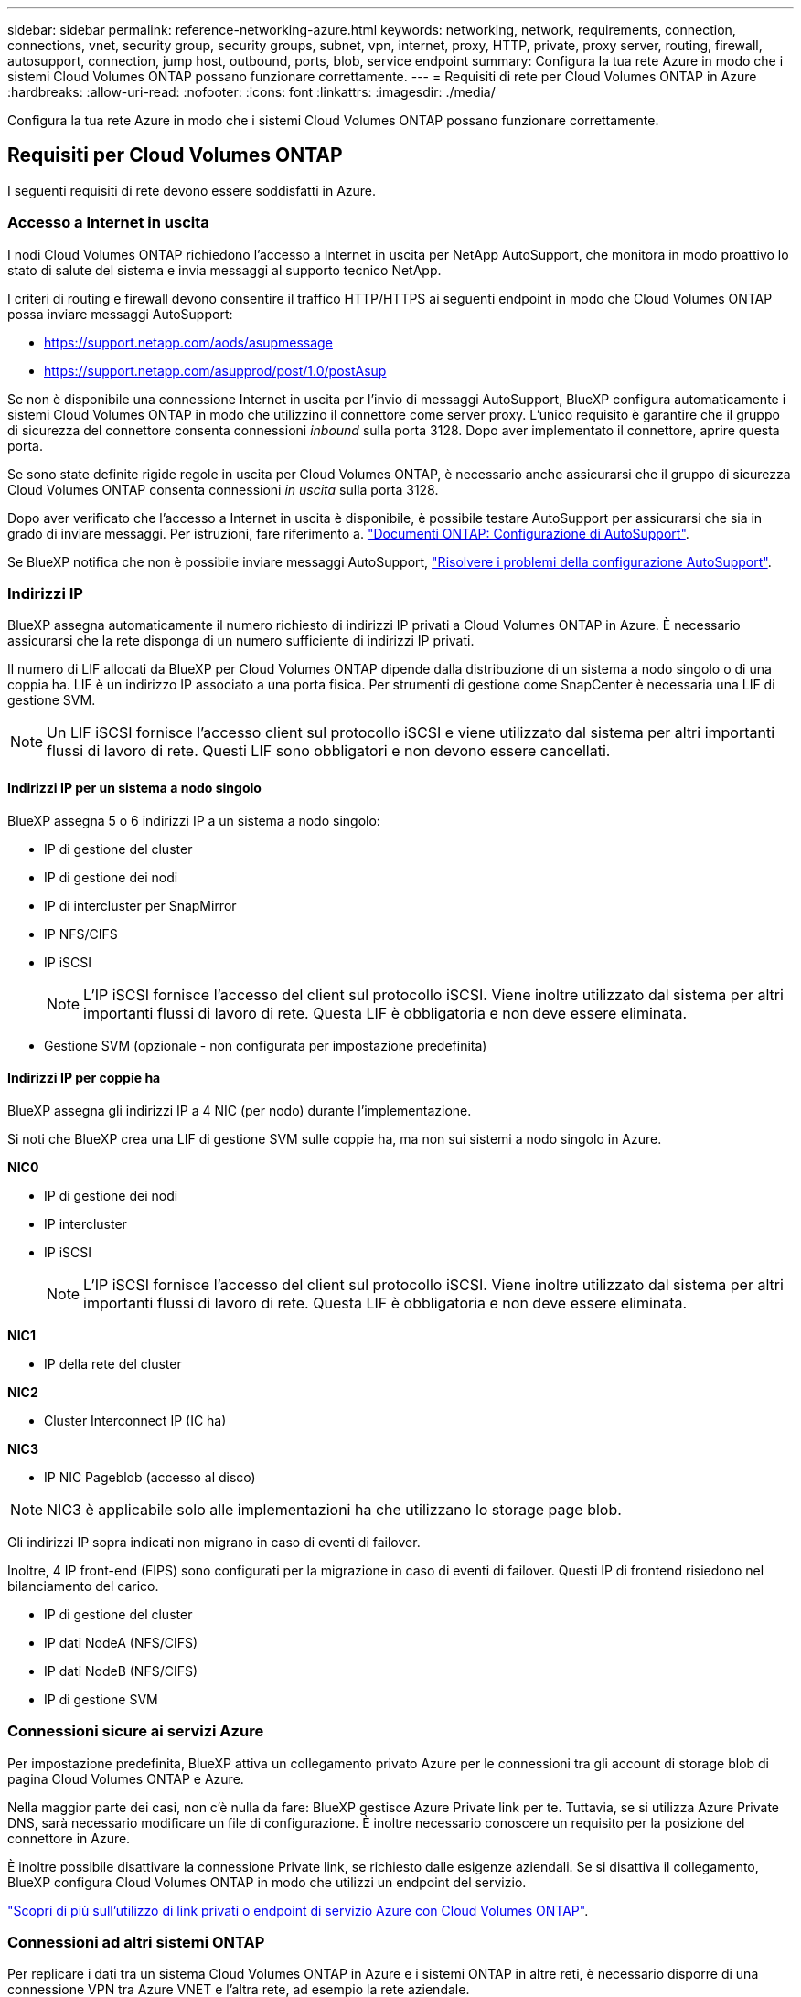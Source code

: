 ---
sidebar: sidebar 
permalink: reference-networking-azure.html 
keywords: networking, network, requirements, connection, connections, vnet, security group, security groups, subnet, vpn, internet, proxy, HTTP, private, proxy server, routing, firewall, autosupport, connection, jump host, outbound, ports, blob, service endpoint 
summary: Configura la tua rete Azure in modo che i sistemi Cloud Volumes ONTAP possano funzionare correttamente. 
---
= Requisiti di rete per Cloud Volumes ONTAP in Azure
:hardbreaks:
:allow-uri-read: 
:nofooter: 
:icons: font
:linkattrs: 
:imagesdir: ./media/


[role="lead"]
Configura la tua rete Azure in modo che i sistemi Cloud Volumes ONTAP possano funzionare correttamente.



== Requisiti per Cloud Volumes ONTAP

I seguenti requisiti di rete devono essere soddisfatti in Azure.



=== Accesso a Internet in uscita

I nodi Cloud Volumes ONTAP richiedono l'accesso a Internet in uscita per NetApp AutoSupport, che monitora in modo proattivo lo stato di salute del sistema e invia messaggi al supporto tecnico NetApp.

I criteri di routing e firewall devono consentire il traffico HTTP/HTTPS ai seguenti endpoint in modo che Cloud Volumes ONTAP possa inviare messaggi AutoSupport:

* https://support.netapp.com/aods/asupmessage
* https://support.netapp.com/asupprod/post/1.0/postAsup


Se non è disponibile una connessione Internet in uscita per l'invio di messaggi AutoSupport, BlueXP configura automaticamente i sistemi Cloud Volumes ONTAP in modo che utilizzino il connettore come server proxy. L'unico requisito è garantire che il gruppo di sicurezza del connettore consenta connessioni _inbound_ sulla porta 3128. Dopo aver implementato il connettore, aprire questa porta.

Se sono state definite rigide regole in uscita per Cloud Volumes ONTAP, è necessario anche assicurarsi che il gruppo di sicurezza Cloud Volumes ONTAP consenta connessioni _in uscita_ sulla porta 3128.

Dopo aver verificato che l'accesso a Internet in uscita è disponibile, è possibile testare AutoSupport per assicurarsi che sia in grado di inviare messaggi. Per istruzioni, fare riferimento a. https://docs.netapp.com/us-en/ontap/system-admin/setup-autosupport-task.html["Documenti ONTAP: Configurazione di AutoSupport"^].

Se BlueXP notifica che non è possibile inviare messaggi AutoSupport, link:task-verify-autosupport.html#troubleshoot-your-autosupport-configuration["Risolvere i problemi della configurazione AutoSupport"].



=== Indirizzi IP

BlueXP assegna automaticamente il numero richiesto di indirizzi IP privati a Cloud Volumes ONTAP in Azure. È necessario assicurarsi che la rete disponga di un numero sufficiente di indirizzi IP privati.

Il numero di LIF allocati da BlueXP per Cloud Volumes ONTAP dipende dalla distribuzione di un sistema a nodo singolo o di una coppia ha. LIF è un indirizzo IP associato a una porta fisica. Per strumenti di gestione come SnapCenter è necessaria una LIF di gestione SVM.


NOTE: Un LIF iSCSI fornisce l'accesso client sul protocollo iSCSI e viene utilizzato dal sistema per altri importanti flussi di lavoro di rete. Questi LIF sono obbligatori e non devono essere cancellati.



==== Indirizzi IP per un sistema a nodo singolo

BlueXP assegna 5 o 6 indirizzi IP a un sistema a nodo singolo:

* IP di gestione del cluster
* IP di gestione dei nodi
* IP di intercluster per SnapMirror
* IP NFS/CIFS
* IP iSCSI
+

NOTE: L'IP iSCSI fornisce l'accesso del client sul protocollo iSCSI. Viene inoltre utilizzato dal sistema per altri importanti flussi di lavoro di rete. Questa LIF è obbligatoria e non deve essere eliminata.

* Gestione SVM (opzionale - non configurata per impostazione predefinita)




==== Indirizzi IP per coppie ha

BlueXP assegna gli indirizzi IP a 4 NIC (per nodo) durante l'implementazione.

Si noti che BlueXP crea una LIF di gestione SVM sulle coppie ha, ma non sui sistemi a nodo singolo in Azure.

*NIC0*

* IP di gestione dei nodi
* IP intercluster
* IP iSCSI
+

NOTE: L'IP iSCSI fornisce l'accesso del client sul protocollo iSCSI. Viene inoltre utilizzato dal sistema per altri importanti flussi di lavoro di rete. Questa LIF è obbligatoria e non deve essere eliminata.



*NIC1*

* IP della rete del cluster


*NIC2*

* Cluster Interconnect IP (IC ha)


*NIC3*

* IP NIC Pageblob (accesso al disco)



NOTE: NIC3 è applicabile solo alle implementazioni ha che utilizzano lo storage page blob.

Gli indirizzi IP sopra indicati non migrano in caso di eventi di failover.

Inoltre, 4 IP front-end (FIPS) sono configurati per la migrazione in caso di eventi di failover. Questi IP di frontend risiedono nel bilanciamento del carico.

* IP di gestione del cluster
* IP dati NodeA (NFS/CIFS)
* IP dati NodeB (NFS/CIFS)
* IP di gestione SVM




=== Connessioni sicure ai servizi Azure

Per impostazione predefinita, BlueXP attiva un collegamento privato Azure per le connessioni tra gli account di storage blob di pagina Cloud Volumes ONTAP e Azure.

Nella maggior parte dei casi, non c'è nulla da fare: BlueXP gestisce Azure Private link per te. Tuttavia, se si utilizza Azure Private DNS, sarà necessario modificare un file di configurazione. È inoltre necessario conoscere un requisito per la posizione del connettore in Azure.

È inoltre possibile disattivare la connessione Private link, se richiesto dalle esigenze aziendali. Se si disattiva il collegamento, BlueXP configura Cloud Volumes ONTAP in modo che utilizzi un endpoint del servizio.

link:task-enabling-private-link.html["Scopri di più sull'utilizzo di link privati o endpoint di servizio Azure con Cloud Volumes ONTAP"].



=== Connessioni ad altri sistemi ONTAP

Per replicare i dati tra un sistema Cloud Volumes ONTAP in Azure e i sistemi ONTAP in altre reti, è necessario disporre di una connessione VPN tra Azure VNET e l'altra rete, ad esempio la rete aziendale.

Per istruzioni, fare riferimento a. https://docs.microsoft.com/en-us/azure/vpn-gateway/vpn-gateway-howto-site-to-site-resource-manager-portal["Documentazione di Microsoft Azure: Crea una connessione Site-to-Site nel portale Azure"^].



=== Porta per l'interconnessione ha

Una coppia Cloud Volumes ONTAP ha include un'interconnessione ha, che consente a ciascun nodo di controllare continuamente se il proprio partner funziona e di eseguire il mirroring dei dati di log per la memoria non volatile dell'altro. L'interconnessione ha utilizza la porta TCP 10006 per la comunicazione.

Per impostazione predefinita, la comunicazione tra le LIF di interconnessione ha è aperta e non esistono regole di gruppo di sicurezza per questa porta. Tuttavia, se si crea un firewall tra le LIF di interconnessione ha, è necessario assicurarsi che il traffico TCP sia aperto per la porta 10006 in modo che la coppia ha possa funzionare correttamente.



=== Solo una coppia ha in un gruppo di risorse Azure

È necessario utilizzare un gruppo di risorse _dedicato_ per ogni coppia di Cloud Volumes ONTAP ha implementata in Azure. In un gruppo di risorse è supportata una sola coppia ha.

BlueXP presenta problemi di connessione se si tenta di implementare una seconda coppia Cloud Volumes ONTAP ha in un gruppo di risorse Azure.



=== Regole del gruppo di sicurezza

BlueXP crea gruppi di sicurezza Azure che includono le regole in entrata e in uscita di cui Cloud Volumes ONTAP ha bisogno per funzionare correttamente. È possibile fare riferimento alle porte a scopo di test o se si preferisce utilizzare i propri gruppi di protezione.

Il gruppo di sicurezza per Cloud Volumes ONTAP richiede regole sia in entrata che in uscita.


TIP: Cerchi informazioni sul connettore? https://docs.netapp.com/us-en/bluexp-setup-admin/reference-ports-azure.html["Visualizzare le regole del gruppo di protezione per il connettore"^]



==== Regole in entrata per sistemi a nodo singolo

Quando si crea un ambiente di lavoro e si sceglie un gruppo di protezione predefinito, è possibile scegliere di consentire il traffico all'interno di una delle seguenti opzioni:

* *Selezionato solo VNET*: L'origine del traffico in entrata è l'intervallo di sottorete di VNET per il sistema Cloud Volumes ONTAP e l'intervallo di sottorete di VNET in cui si trova il connettore. Questa è l'opzione consigliata.
* *Tutti i VNets*: L'origine del traffico in entrata è l'intervallo IP 0.0.0.0/0.


[cols="4*"]
|===
| Priorità e nome | Porta e protocollo | Origine e destinazione | Descrizione 


| 1000 inbound_ssh | 22 TCP | Qualsiasi a qualsiasi | Accesso SSH all'indirizzo IP della LIF di gestione del cluster o di una LIF di gestione dei nodi 


| 1001 inbound_http | 80 TCP | Qualsiasi a qualsiasi | Accesso HTTP alla console Web di System Manager utilizzando l'indirizzo IP della LIF di gestione del cluster 


| 1002 inbound_111_tcp | 111 TCP | Qualsiasi a qualsiasi | Chiamata a procedura remota per NFS 


| 1003 inbound_111_udp | 111 UDP | Qualsiasi a qualsiasi | Chiamata a procedura remota per NFS 


| 1004 inbound_139 | 139 TCP | Qualsiasi a qualsiasi | Sessione del servizio NetBIOS per CIFS 


| 1005 inbound_161-162 _tcp | 161-162 TCP | Qualsiasi a qualsiasi | Protocollo di gestione di rete semplice 


| 1006 inbound_161-162 _udp | 161-162 UDP | Qualsiasi a qualsiasi | Protocollo di gestione di rete semplice 


| 1007 inbound_443 | 443 TCP | Qualsiasi a qualsiasi | Connettività con il connettore e accesso HTTPS alla console Web di System Manager utilizzando l'indirizzo IP della LIF di gestione del cluster 


| 1008 inbound_445 | 445 TCP | Qualsiasi a qualsiasi | Microsoft SMB/CIFS su TCP con frame NetBIOS 


| 1009 inbound_635_tcp | 635 TCP | Qualsiasi a qualsiasi | Montaggio NFS 


| 1010 inbound_635_udp | 635 UDP | Qualsiasi a qualsiasi | Montaggio NFS 


| 1011 inbound_749 | 749 TCP | Qualsiasi a qualsiasi | Kerberos 


| 1012 inbound_2049_tcp | 2049 TCP | Qualsiasi a qualsiasi | Daemon del server NFS 


| 1013 inbound_2049_udp | 2049 UDP | Qualsiasi a qualsiasi | Daemon del server NFS 


| 1014 inbound_3260 | 3260 TCP | Qualsiasi a qualsiasi | Accesso iSCSI tramite LIF dei dati iSCSI 


| 1015 inbound_4045-4046_tcp | 4045-4046 TCP | Qualsiasi a qualsiasi | NFS lock daemon e network status monitor 


| 1016 inbound_4045-4046_udp | 4045-4046 UDP | Qualsiasi a qualsiasi | NFS lock daemon e network status monitor 


| 1017 inbound_10000 | 10000 TCP | Qualsiasi a qualsiasi | Backup con NDMP 


| 1018 inbound_11104-11105 | 11104-11105 TCP | Qualsiasi a qualsiasi | Trasferimento dei dati SnapMirror 


| 3000 inbound_deny _all_tcp | Qualsiasi porta TCP | Qualsiasi a qualsiasi | Blocca tutto il traffico TCP in entrata 


| 3001 inbound_deny _all_udp | Qualsiasi porta UDP | Qualsiasi a qualsiasi | Blocca tutto il traffico UDP in entrata 


| 65000 AllowVnetInBound | Qualsiasi porta qualsiasi protocollo | Da VirtualNetwork a VirtualNetwork | Traffico in entrata dall'interno di VNET 


| 65001 AllowAzureLoad BalancerInBound | Qualsiasi porta qualsiasi protocollo | AzureLoadBalancer a qualsiasi | Traffico di dati dal bilanciamento del carico standard di Azure 


| 65500 DenyAllInBound | Qualsiasi porta qualsiasi protocollo | Qualsiasi a qualsiasi | Bloccare tutto il traffico in entrata 
|===


==== Regole in entrata per i sistemi ha

Quando si crea un ambiente di lavoro e si sceglie un gruppo di protezione predefinito, è possibile scegliere di consentire il traffico all'interno di una delle seguenti opzioni:

* *Selezionato solo VNET*: L'origine del traffico in entrata è l'intervallo di sottorete di VNET per il sistema Cloud Volumes ONTAP e l'intervallo di sottorete di VNET in cui si trova il connettore. Questa è l'opzione consigliata.
* *Tutti i VNets*: L'origine del traffico in entrata è l'intervallo IP 0.0.0.0/0.



NOTE: I sistemi HA hanno meno regole in entrata rispetto ai sistemi a nodo singolo perché il traffico dati in entrata passa attraverso il bilanciamento del carico standard di Azure. Per questo motivo, il traffico proveniente dal bilanciamento del carico deve essere aperto, come mostrato nella regola "AllowAzureLoadBalancerInBound".

[cols="4*"]
|===
| Priorità e nome | Porta e protocollo | Origine e destinazione | Descrizione 


| 100 inbound_443 | 443 qualsiasi protocollo | Qualsiasi a qualsiasi | Connettività con il connettore e accesso HTTPS alla console Web di System Manager utilizzando l'indirizzo IP della LIF di gestione del cluster 


| 101 inbound_111_tcp | 111 qualsiasi protocollo | Qualsiasi a qualsiasi | Chiamata a procedura remota per NFS 


| 102 inbound_2049_tcp | 2049 qualsiasi protocollo | Qualsiasi a qualsiasi | Daemon del server NFS 


| 111 inbound_ssh | 22 qualsiasi protocollo | Qualsiasi a qualsiasi | Accesso SSH all'indirizzo IP della LIF di gestione del cluster o di una LIF di gestione dei nodi 


| 121 inbound_53 | 53 qualsiasi protocollo | Qualsiasi a qualsiasi | DNS e CIFS 


| 65000 AllowVnetInBound | Qualsiasi porta qualsiasi protocollo | Da VirtualNetwork a VirtualNetwork | Traffico in entrata dall'interno di VNET 


| 65001 AllowAzureLoad BalancerInBound | Qualsiasi porta qualsiasi protocollo | AzureLoadBalancer a qualsiasi | Traffico di dati dal bilanciamento del carico standard di Azure 


| 65500 DenyAllInBound | Qualsiasi porta qualsiasi protocollo | Qualsiasi a qualsiasi | Bloccare tutto il traffico in entrata 
|===


==== Regole in uscita

Il gruppo di protezione predefinito per Cloud Volumes ONTAP apre tutto il traffico in uscita. Se questo è accettabile, attenersi alle regole di base per le chiamate in uscita. Se sono necessarie regole più rigide, utilizzare le regole avanzate in uscita.



===== Regole di base in uscita

Il gruppo di protezione predefinito per Cloud Volumes ONTAP include le seguenti regole in uscita.

[cols="3*"]
|===
| Porta | Protocollo | Scopo 


| Tutto | Tutti i TCP | Tutto il traffico in uscita 


| Tutto | Tutti gli UDP | Tutto il traffico in uscita 
|===


===== Regole avanzate in uscita

Se sono necessarie regole rigide per il traffico in uscita, è possibile utilizzare le seguenti informazioni per aprire solo le porte richieste per le comunicazioni in uscita da Cloud Volumes ONTAP.


NOTE: L'origine è l'interfaccia (indirizzo IP) del sistema Cloud Volumes ONTAP.

[cols="10,10,6,20,20,34"]
|===
| Servizio | Porta | Protocollo | Origine | Destinazione | Scopo 


.18+| Active Directory | 88 | TCP | LIF di gestione dei nodi | Insieme di strutture di Active Directory | Autenticazione Kerberos V. 


| 137 | UDP | LIF di gestione dei nodi | Insieme di strutture di Active Directory | Servizio nomi NetBIOS 


| 138 | UDP | LIF di gestione dei nodi | Insieme di strutture di Active Directory | Servizio datagramma NetBIOS 


| 139 | TCP | LIF di gestione dei nodi | Insieme di strutture di Active Directory | Sessione del servizio NetBIOS 


| 389 | TCP E UDP | LIF di gestione dei nodi | Insieme di strutture di Active Directory | LDAP 


| 445 | TCP | LIF di gestione dei nodi | Insieme di strutture di Active Directory | Microsoft SMB/CIFS su TCP con frame NetBIOS 


| 464 | TCP | LIF di gestione dei nodi | Insieme di strutture di Active Directory | Kerberos V change & set password (SET_CHANGE) 


| 464 | UDP | LIF di gestione dei nodi | Insieme di strutture di Active Directory | Amministrazione delle chiavi Kerberos 


| 749 | TCP | LIF di gestione dei nodi | Insieme di strutture di Active Directory | Kerberos V change & set Password (RPCSEC_GSS) 


| 88 | TCP | Data LIF (NFS, CIFS, iSCSI) | Insieme di strutture di Active Directory | Autenticazione Kerberos V. 


| 137 | UDP | LIF DATI (NFS, CIFS) | Insieme di strutture di Active Directory | Servizio nomi NetBIOS 


| 138 | UDP | LIF DATI (NFS, CIFS) | Insieme di strutture di Active Directory | Servizio datagramma NetBIOS 


| 139 | TCP | LIF DATI (NFS, CIFS) | Insieme di strutture di Active Directory | Sessione del servizio NetBIOS 


| 389 | TCP E UDP | LIF DATI (NFS, CIFS) | Insieme di strutture di Active Directory | LDAP 


| 445 | TCP | LIF DATI (NFS, CIFS) | Insieme di strutture di Active Directory | Microsoft SMB/CIFS su TCP con frame NetBIOS 


| 464 | TCP | LIF DATI (NFS, CIFS) | Insieme di strutture di Active Directory | Kerberos V change & set password (SET_CHANGE) 


| 464 | UDP | LIF DATI (NFS, CIFS) | Insieme di strutture di Active Directory | Amministrazione delle chiavi Kerberos 


| 749 | TCP | LIF DATI (NFS, CIFS) | Insieme di strutture di Active Directory | Kerberos V change & set password (RPCSEC_GSS) 


.3+| AutoSupport | HTTPS | 443 | LIF di gestione dei nodi | support.netapp.com | AutoSupport (HTTPS è l'impostazione predefinita) 


| HTTP | 80 | LIF di gestione dei nodi | support.netapp.com | AutoSupport (solo se il protocollo di trasporto viene modificato da HTTPS a HTTP) 


| TCP | 3128 | LIF di gestione dei nodi | Connettore | Invio di messaggi AutoSupport tramite un server proxy sul connettore, se non è disponibile una connessione Internet in uscita 


| Backup della configurazione | HTTP | 80 | LIF di gestione dei nodi | Http://<connector-IP-address>/occm/offboxconfig | Inviare i backup della configurazione al connettore. link:https://docs.netapp.com/us-en/ontap/system-admin/node-cluster-config-backed-up-automatically-concept.html["Informazioni sui file di backup della configurazione"^]. 


| DHCP | 68 | UDP | LIF di gestione dei nodi | DHCP | Client DHCP per la prima installazione 


| DHCPS | 67 | UDP | LIF di gestione dei nodi | DHCP | Server DHCP 


| DNS | 53 | UDP | LIF di gestione dei nodi e LIF dei dati (NFS, CIFS) | DNS | DNS 


| NDMP | 18600–18699 | TCP | LIF di gestione dei nodi | Server di destinazione | Copia NDMP 


| SMTP | 25 | TCP | LIF di gestione dei nodi | Server di posta | Gli avvisi SMTP possono essere utilizzati per AutoSupport 


.4+| SNMP | 161 | TCP | LIF di gestione dei nodi | Monitorare il server | Monitoraggio mediante trap SNMP 


| 161 | UDP | LIF di gestione dei nodi | Monitorare il server | Monitoraggio mediante trap SNMP 


| 162 | TCP | LIF di gestione dei nodi | Monitorare il server | Monitoraggio mediante trap SNMP 


| 162 | UDP | LIF di gestione dei nodi | Monitorare il server | Monitoraggio mediante trap SNMP 


.2+| SnapMirror | 11104 | TCP | LIF intercluster | ONTAP Intercluster LIF | Gestione delle sessioni di comunicazione tra cluster per SnapMirror 


| 11105 | TCP | LIF intercluster | ONTAP Intercluster LIF | Trasferimento dei dati SnapMirror 


| Syslog | 514 | UDP | LIF di gestione dei nodi | Server syslog | Messaggi di inoltro syslog 
|===


== Requisiti per il connettore

Se non hai ancora creato un connettore, dovresti rivedere anche i requisiti di rete per il connettore.

* https://docs.netapp.com/us-en/bluexp-setup-admin/task-quick-start-connector-azure.html["Visualizzare i requisiti di rete per il connettore"^]
* https://docs.netapp.com/us-en/bluexp-setup-admin/reference-ports-azure.html["Regole del gruppo di sicurezza in Azure"^]

